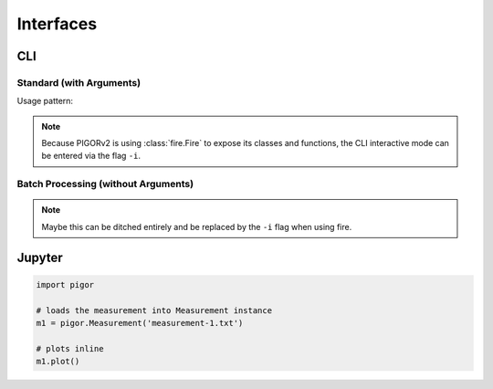 Interfaces
==========


CLI 
---

Standard (with Arguments)
'''''''''''''''''''''''''

Usage pattern:

.. code::bash

    python pigor.py measurement-1.txt measurement-2.txt ...


.. note::

    Because PIGORv2 is using :class:`fire.Fire` to expose its classes and functions, the CLI interactive mode can be entered via the flag ``-i``.


Batch Processing (without Arguments)
''''''''''''''''''''''''''''''''''''

.. todo:: Write section on how the batch processing CLI interface should behave and look like.

.. note:: Maybe this can be ditched entirely and be replaced by the ``-i`` flag when using fire.


Jupyter
-------

.. code::

    import pigor

    # loads the measurement into Measurement instance
    m1 = pigor.Measurement('measurement-1.txt')

    # plots inline
    m1.plot()



